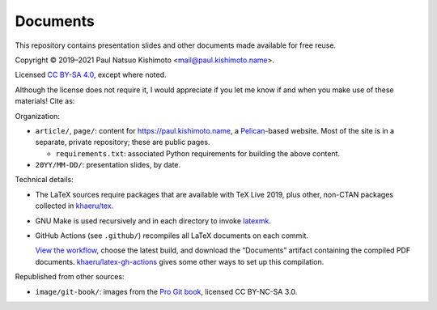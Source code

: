 Documents
*********

This repository contains presentation slides and other documents made available for free reuse.

.. |cc| image:: https://mirrors.creativecommons.org/presskit/icons/cc.svg
   :height: 20
   :target: https://creativecommons.org/licenses/by-sa/4.0
.. |by| image:: https://mirrors.creativecommons.org/presskit/icons/by.svg
   :height: 20
   :target: https://creativecommons.org/licenses/by-sa/4.0
.. |sa| image:: https://mirrors.creativecommons.org/presskit/icons/sa.svg
   :height: 20
   :target: https://creativecommons.org/licenses/by-sa/4.0
.. |doi| image:: https://zenodo.org/badge/DOI/10.5281/zenodo.4042089.svg
   :target: https://doi.org/10.5281/zenodo.4042089

Copyright © 2019–2021 Paul Natsuo Kishimoto <mail@paul.kishimoto.name>.

|cc| |by| |sa| Licensed `CC BY-SA 4.0 <https://creativecommons.org/licenses/by-sa/4.0>`_, except where noted.

Although the license does not require it, I would appreciate if you let me know if and when you make use of these materials!
Cite as: |doi|

Organization:

- ``article/``, ``page/``: content for https://paul.kishimoto.name, a `Pelican <https://docs.getpelican.com/en/latest/>`_-based website.
  Most of the site is in a separate, private repository; these are public pages.

  - ``requirements.txt``: associated Python requirements for building the above content.

- ``20YY/MM-DD/``: presentation slides, by date.

Technical details:

- The LaTeX sources require packages that are available with TeX Live 2019, plus other, non-CTAN packages collected in `khaeru/tex <https://github.com/khaeru/tex>`_.
- GNU Make is used recursively and in each directory to invoke `latexmk <https://www.ctan.org/pkg/latexmk/>`_.
- GitHub Actions (see ``.github/``) recompiles all LaTeX documents on each commit.

  `View the workflow <https://github.com/khaeru/doc/actions/workflows/compile.yaml>`_, choose the latest build, and download the “Documents” artifact containing the compiled PDF documents.
  `khaeru/latex-gh-actions <https://github.com/khaeru/latex-gh-actions>`_ gives some other ways to set up this compilation.

Republished from other sources:

- ``image/git-book/``: images from the `Pro Git book <https://github.com/progit/progit2>`_, licensed CC BY-NC-SA 3.0.
